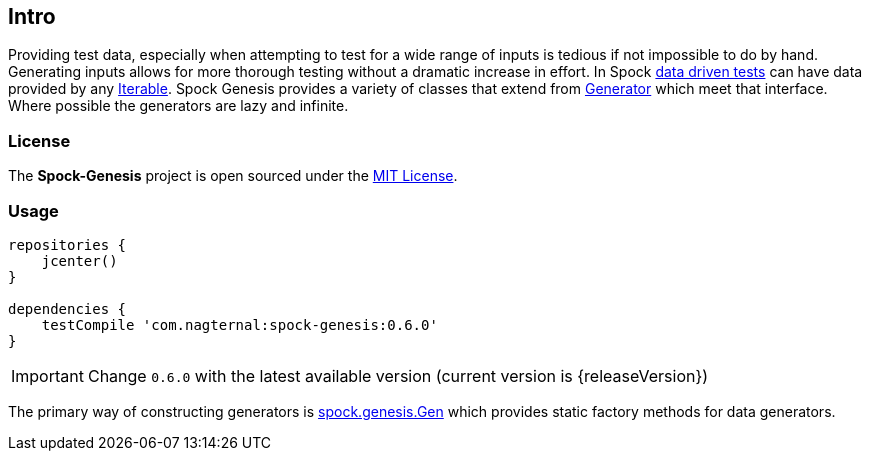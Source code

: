 == Intro

Providing test data, especially when attempting to test for a wide
range of inputs is tedious if not impossible to do by hand. Generating
inputs allows for more thorough testing without a dramatic increase in
effort. In Spock
http://spockframework.github.io/spock/docs/1.0/data_driven_testing.html[data
driven tests] can have data provided by any
http://docs.oracle.com/javase/7/docs/api/java/util/Iterable.html[Iterable]. Spock
Genesis provides a variety of classes that extend from
https://github.com/Bijnagte/spock-genesis/blob/master/src/main/groovy/spock/genesis/generators/Generator.groovy[Generator]
which meet that interface. Where possible the generators are lazy and
infinite.

=== License

The *Spock-Genesis* project is open sourced under the
https://github.com/Bijnagte/spock-genesis/blob/master/LICENSE.txt[MIT
License].

=== Usage

[source,groovy]
----
repositories {
    jcenter()
}

dependencies {
    testCompile 'com.nagternal:spock-genesis:0.6.0'
}
----

IMPORTANT: Change `0.6.0` with the latest available version (current
version is {releaseVersion})

The primary way of constructing generators is
https://github.com/Bijnagte/spock-genesis/blob/master/src/main/groovy/spock/genesis/Gen.groovy[spock.genesis.Gen]
which provides static factory methods for data generators.
